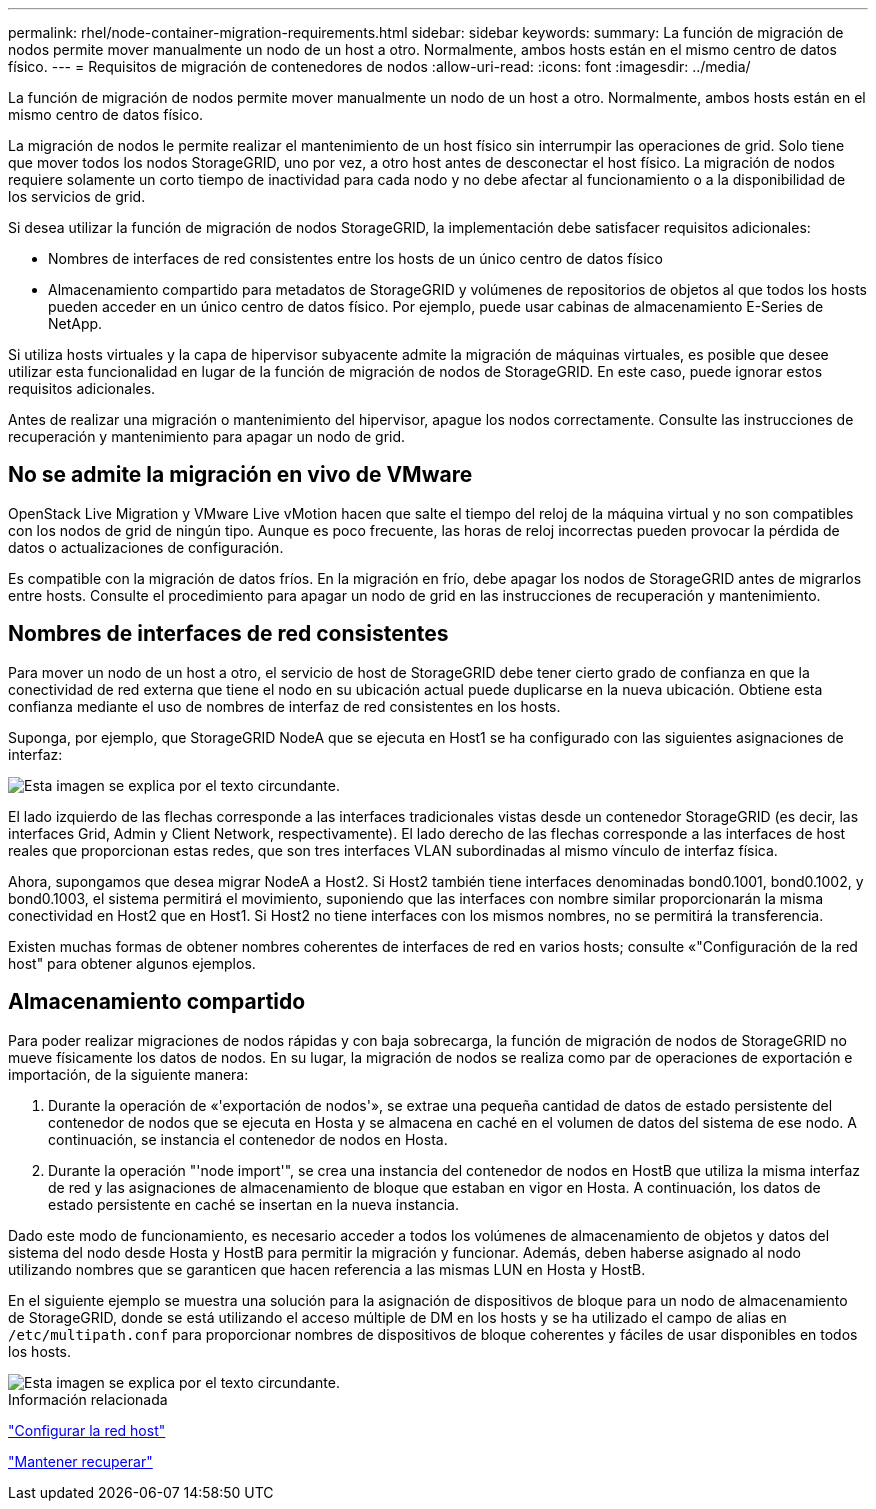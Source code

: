 ---
permalink: rhel/node-container-migration-requirements.html 
sidebar: sidebar 
keywords:  
summary: La función de migración de nodos permite mover manualmente un nodo de un host a otro. Normalmente, ambos hosts están en el mismo centro de datos físico. 
---
= Requisitos de migración de contenedores de nodos
:allow-uri-read: 
:icons: font
:imagesdir: ../media/


[role="lead"]
La función de migración de nodos permite mover manualmente un nodo de un host a otro. Normalmente, ambos hosts están en el mismo centro de datos físico.

La migración de nodos le permite realizar el mantenimiento de un host físico sin interrumpir las operaciones de grid. Solo tiene que mover todos los nodos StorageGRID, uno por vez, a otro host antes de desconectar el host físico. La migración de nodos requiere solamente un corto tiempo de inactividad para cada nodo y no debe afectar al funcionamiento o a la disponibilidad de los servicios de grid.

Si desea utilizar la función de migración de nodos StorageGRID, la implementación debe satisfacer requisitos adicionales:

* Nombres de interfaces de red consistentes entre los hosts de un único centro de datos físico
* Almacenamiento compartido para metadatos de StorageGRID y volúmenes de repositorios de objetos al que todos los hosts pueden acceder en un único centro de datos físico. Por ejemplo, puede usar cabinas de almacenamiento E-Series de NetApp.


Si utiliza hosts virtuales y la capa de hipervisor subyacente admite la migración de máquinas virtuales, es posible que desee utilizar esta funcionalidad en lugar de la función de migración de nodos de StorageGRID. En este caso, puede ignorar estos requisitos adicionales.

Antes de realizar una migración o mantenimiento del hipervisor, apague los nodos correctamente. Consulte las instrucciones de recuperación y mantenimiento para apagar un nodo de grid.



== No se admite la migración en vivo de VMware

OpenStack Live Migration y VMware Live vMotion hacen que salte el tiempo del reloj de la máquina virtual y no son compatibles con los nodos de grid de ningún tipo. Aunque es poco frecuente, las horas de reloj incorrectas pueden provocar la pérdida de datos o actualizaciones de configuración.

Es compatible con la migración de datos fríos. En la migración en frío, debe apagar los nodos de StorageGRID antes de migrarlos entre hosts. Consulte el procedimiento para apagar un nodo de grid en las instrucciones de recuperación y mantenimiento.



== Nombres de interfaces de red consistentes

Para mover un nodo de un host a otro, el servicio de host de StorageGRID debe tener cierto grado de confianza en que la conectividad de red externa que tiene el nodo en su ubicación actual puede duplicarse en la nueva ubicación. Obtiene esta confianza mediante el uso de nombres de interfaz de red consistentes en los hosts.

Suponga, por ejemplo, que StorageGRID NodeA que se ejecuta en Host1 se ha configurado con las siguientes asignaciones de interfaz:

image::../media/eth0_bond.gif[Esta imagen se explica por el texto circundante.]

El lado izquierdo de las flechas corresponde a las interfaces tradicionales vistas desde un contenedor StorageGRID (es decir, las interfaces Grid, Admin y Client Network, respectivamente). El lado derecho de las flechas corresponde a las interfaces de host reales que proporcionan estas redes, que son tres interfaces VLAN subordinadas al mismo vínculo de interfaz física.

Ahora, supongamos que desea migrar NodeA a Host2. Si Host2 también tiene interfaces denominadas bond0.1001, bond0.1002, y bond0.1003, el sistema permitirá el movimiento, suponiendo que las interfaces con nombre similar proporcionarán la misma conectividad en Host2 que en Host1. Si Host2 no tiene interfaces con los mismos nombres, no se permitirá la transferencia.

Existen muchas formas de obtener nombres coherentes de interfaces de red en varios hosts; consulte «"Configuración de la red host" para obtener algunos ejemplos.



== Almacenamiento compartido

Para poder realizar migraciones de nodos rápidas y con baja sobrecarga, la función de migración de nodos de StorageGRID no mueve físicamente los datos de nodos. En su lugar, la migración de nodos se realiza como par de operaciones de exportación e importación, de la siguiente manera:

. Durante la operación de «'exportación de nodos'», se extrae una pequeña cantidad de datos de estado persistente del contenedor de nodos que se ejecuta en Hosta y se almacena en caché en el volumen de datos del sistema de ese nodo. A continuación, se instancia el contenedor de nodos en Hosta.
. Durante la operación "'node import'", se crea una instancia del contenedor de nodos en HostB que utiliza la misma interfaz de red y las asignaciones de almacenamiento de bloque que estaban en vigor en Hosta. A continuación, los datos de estado persistente en caché se insertan en la nueva instancia.


Dado este modo de funcionamiento, es necesario acceder a todos los volúmenes de almacenamiento de objetos y datos del sistema del nodo desde Hosta y HostB para permitir la migración y funcionar. Además, deben haberse asignado al nodo utilizando nombres que se garanticen que hacen referencia a las mismas LUN en Hosta y HostB.

En el siguiente ejemplo se muestra una solución para la asignación de dispositivos de bloque para un nodo de almacenamiento de StorageGRID, donde se está utilizando el acceso múltiple de DM en los hosts y se ha utilizado el campo de alias en `/etc/multipath.conf` para proporcionar nombres de dispositivos de bloque coherentes y fáciles de usar disponibles en todos los hosts.

image::../media/block_device_mapping_rhel.gif[Esta imagen se explica por el texto circundante.]

.Información relacionada
link:configuring-host-network.html["Configurar la red host"]

link:../maintain/index.html["Mantener  recuperar"]
